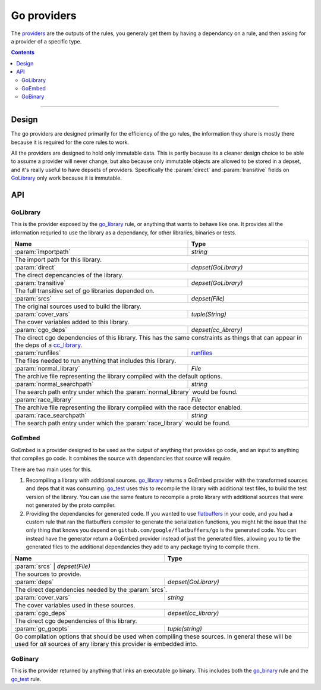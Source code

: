 Go providers
============

.. _providers: https://docs.bazel.build/versions/master/skylark/rules.html#providers

.. _go_library: core.rst#go_library
.. _go_binary: core.rst#go_binary
.. _go_test: core.rst#go_test
.. _cc_library: https://docs.bazel.build/versions/master/be/c-cpp.html#cc_library
.. _flatbuffers: http://google.github.io/flatbuffers/
.. _static linking: modes.rst#building-static-binaries
.. _race detector: modes.rst#using-the-race-detector
.. _runfiles: https://docs.bazel.build/versions/master/skylark/lib/runfiles.html

.. role:: param(kbd)
.. role:: type(emphasis)
.. role:: value(code)
.. |mandatory| replace:: **mandatory value**


The providers_ are the outputs of the rules, you generaly get them by having a dependancy on a rule,
and then asking for a provider of a specific type.

.. contents:: :depth: 2

-----

Design
------

The go providers are designed primarily for the efficiency of the go rules, the information they
share is mostly there because it is required for the core rules to work.

All the providers are designed to hold only immutable data. This is partly because its a cleaner
design choice to be able to assume a provider will never change, but also because only immutable
objects are allowed to be stored in a depset, and it's really useful to have depsets of providers.
Specifically the :param:`direct` and :param:`transitive` fields on GoLibrary_ only work because
it is immutable.

API
---

GoLibrary
~~~~~~~~~

This is the provider exposed by the go_library_ rule, or anything that wants to behave like one.
It provides all the information requried to use the library as a dependancy, for other libraries,
binaries or tests.

+--------------------------------+-----------------------------------------------------------------+
| **Name**                       | **Type**                                                        |
+--------------------------------+-----------------------------------------------------------------+
| :param:`importpath`            | :type:`string`                                                  |
+--------------------------------+-----------------------------------------------------------------+
| The import path for this library.                                                                |
+--------------------------------+-----------------------------------------------------------------+
| :param:`direct`                | :type:`depset(GoLibrary)`                                       |
+--------------------------------+-----------------------------------------------------------------+
| The direct depencancies of the library.                                                          |
+--------------------------------+-----------------------------------------------------------------+
| :param:`transitive`            | :type:`depset(GoLibrary)`                                       |
+--------------------------------+-----------------------------------------------------------------+
| The full transitive set of go libraries depended on.                                             |
+--------------------------------+-----------------------------------------------------------------+
| :param:`srcs`                  | :type:`depset(File)`                                            |
+--------------------------------+-----------------------------------------------------------------+
| The original sources used to build the library.                                                  |
+--------------------------------+-----------------------------------------------------------------+
| :param:`cover_vars`            | :type:`tuple(String)`                                           |
+--------------------------------+-----------------------------------------------------------------+
| The cover variables added to this library.                                                       |
+--------------------------------+-----------------------------------------------------------------+
| :param:`cgo_deps`              | :type:`depset(cc_library)`                                      |
+--------------------------------+-----------------------------------------------------------------+
| The direct cgo dependencies of this library.                                                     |
| This has the same constraints as things that can appear in the deps of a cc_library_.            |
+--------------------------------+-----------------------------------------------------------------+
| :param:`runfiles`              | runfiles_                                                       |
+--------------------------------+-----------------------------------------------------------------+
| The files needed to run anything that includes this library.                                     |
+--------------------------------+-----------------------------------------------------------------+
| :param:`normal_library`        | :type:`File`                                                    |
+--------------------------------+-----------------------------------------------------------------+
| The archive file representing the library compiled with the default options.                     |
+--------------------------------+-----------------------------------------------------------------+
| :param:`normal_searchpath`     | :type:`string`                                                  |
+--------------------------------+-----------------------------------------------------------------+
| The search path entry under which the :param:`normal_library` would be found.                    |
+--------------------------------+-----------------------------------------------------------------+
| :param:`race_library`          | :type:`File`                                                    |
+--------------------------------+-----------------------------------------------------------------+
| The archive file representing the library compiled with the race detector enabled.               |
+--------------------------------+-----------------------------------------------------------------+
| :param:`race_searchpath`       | :type:`string`                                                  |
+--------------------------------+-----------------------------------------------------------------+
| The search path entry under which the :param:`race_library` would be found.                      |
+--------------------------------+-----------------------------------------------------------------+


GoEmbed
~~~~~~~

GoEmbed is a provider designed to be used as the output of anything that provides go code, and an
input to anything that compiles go code.
It combines the source with dependancies that source will require.

There are two main uses for this.

#. Recompiling a library with additional sources.
   go_library_ returns a GoEmbed provider with the transformed sources and deps that it was
   consuming.
   go_test_ uses this to recompile the library with additional test files, to build the test
   version of the library. You can use the same feature to recompile a proto library with
   additional sources that were not generated by the proto compiler.

#. Providing the dependancies for generated code.
   If you wanted to use flatbuffers_ in your code, and you had a custom rule that ran the
   flatbuffers compiler to generate the serialization functions, you might hit the issue that
   the only thing that knows you depend on ``github.com/google/flatbuffers/go`` is the generated
   code.
   You can instead have the generator return a GoEmbed provider instead of just the generated
   files, allowing you to tie the generated files to the additional dependancies they add to
   any package trying to compile them.

+--------------------------------+-----------------------------------------------------------------+
| **Name**                       | **Type**                                                        |
+--------------------------------+-----------------------------------------------------------------+
| :param:`srcs`                   | :type:`depset(File)`                                           |
+--------------------------------+-----------------------------------------------------------------+
| The sources to provide.                                                                          |
+--------------------------------+-----------------------------------------------------------------+
| :param:`deps`                  | :type:`depset(GoLibrary)`                                       |
+--------------------------------+-----------------------------------------------------------------+
| The direct dependencies needed by the :param:`srcs`.                                             |
+--------------------------------+-----------------------------------------------------------------+
| :param:`cover_vars`            | :type:`string`                                                  |
+--------------------------------+-----------------------------------------------------------------+
| The cover variables used in these sources.                                                       |
+--------------------------------+-----------------------------------------------------------------+
| :param:`cgo_deps`              | :type:`depset(cc_library)`                                      |
+--------------------------------+-----------------------------------------------------------------+
| The direct cgo dependencies of this library.                                                     |
+--------------------------------+-----------------------------------------------------------------+
| :param:`gc_goopts`             | :type:`tuple(string)`                                           |
+--------------------------------+-----------------------------------------------------------------+
| Go compilation options that should be used when compiling these sources.                         |
| In general these will be used for *all* sources of any library this provider is embedded into.   |
+--------------------------------+-----------------------------------------------------------------+


GoBinary
~~~~~~~~

This is the provider returned by anything that links an executable go binary. This includes both
the go_binary_ rule and the go_test_ rule.

+--------------------------------+-----------------------------------------------------------------+
| **Name**                       | **Type**                                                        |
+--------------------------------+-----------------------------------------------------------------+
| :param:`executable`            | :type:`File`                                                    |
+--------------------------------+-----------------------------------------------------------------+
| The default executable binary produced by this rule.                                             |
| This is the file that would be invoked using ``bazel run``.                                      |
+--------------------------------+-----------------------------------------------------------------+
| :param:`static`                | :type:`File`                                                    |
+--------------------------------+-----------------------------------------------------------------+
| The binary compiled in `static linking`_ mode.                                                      |
+--------------------------------+-----------------------------------------------------------------+
| :param:`race`                  | :type:`File`                                                    |
+--------------------------------+-----------------------------------------------------------------+
| The binary compiled with the `race detector`_ turned on.                                            |
+--------------------------------+-----------------------------------------------------------------+
